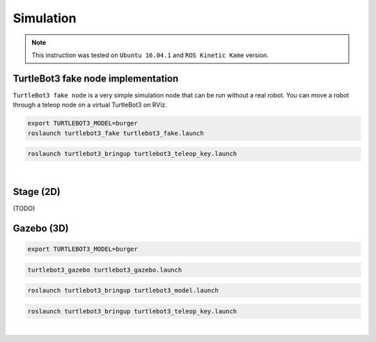 Simulation
==========

.. NOTE:: This instruction was tested on ``Ubuntu 16.04.1`` and ``ROS Kinetic Kame`` version.

TurtleBot3 fake node implementation
-----------------------------------

``TurtleBot3 fake node`` is a very simple simulation node that can be run without a real robot. You can move a robot through a teleop node on a virtual TurtleBot3 on RViz.

.. code-block:: bash

  export TURTLEBOT3_MODEL=burger
  roslaunch turtlebot3_fake turtlebot3_fake.launch

.. code-block:: bash

  roslaunch turtlebot3_bringup turtlebot3_teleop_key.launch

.. raw:: html

  <iframe width="640" height="360" src="https://www.youtube.com/embed/iHXZSLBJHMg" frameborder="0" allowfullscreen></iframe>

|

Stage (2D)
----------

(TODO)

Gazebo (3D)
-----------

.. code-block:: bash

  export TURTLEBOT3_MODEL=burger
  
.. code-block:: bash

  turtlebot3_gazebo turtlebot3_gazebo.launch

.. code-block:: bash

  roslaunch turtlebot3_bringup turtlebot3_model.launch

.. code-block:: bash

  roslaunch turtlebot3_bringup turtlebot3_teleop_key.launch

|
